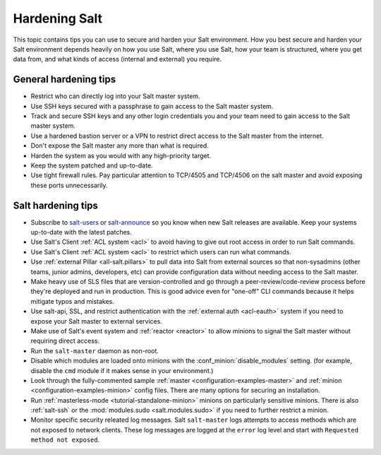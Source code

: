 .. _hardening-salt:

==============
Hardening Salt
==============

This topic contains tips you can use to secure and harden your Salt
environment. How you best secure and harden your Salt environment depends
heavily on how you use Salt, where you use Salt, how your team is structured,
where you get data from, and what kinds of access (internal and external) you
require.

General hardening tips
======================

- Restrict who can directly log into your Salt master system.
- Use SSH keys secured with a passphrase to gain access to the Salt master system.
- Track and secure SSH keys and any other login credentials you and your team
  need to gain access to the Salt master system.
- Use a hardened bastion server or a VPN to restrict direct access to the Salt
  master from the internet.
- Don't expose the Salt master any more than what is required.
- Harden the system as you would with any high-priority target.
- Keep the system patched and up-to-date.
- Use tight firewall rules. Pay particular attention to TCP/4505 and TCP/4506
  on the salt master and avoid exposing these ports unnecessarily.

Salt hardening tips
===================

- Subscribe to `salt-users`_ or `salt-announce`_ so you know when new Salt
  releases are available. Keep your systems up-to-date with the latest patches.
- Use Salt's Client :ref:`ACL system <acl>` to avoid having to give out root
  access in order to run Salt commands.
- Use Salt's Client :ref:`ACL system <acl>` to restrict which users can run what commands.
- Use :ref:`external Pillar <all-salt.pillars>` to pull data into Salt from
  external sources so that non-sysadmins (other teams, junior admins,
  developers, etc) can provide configuration data without needing access to the
  Salt master.
- Make heavy use of SLS files that are version-controlled and go through
  a peer-review/code-review process before they're deployed and run in
  production. This is good advice even for "one-off" CLI commands because it
  helps mitigate typos and mistakes.
- Use salt-api, SSL, and restrict authentication with the :ref:`external auth
  <acl-eauth>` system if you need to expose your Salt master to external
  services.
- Make use of Salt's event system and :ref:`reactor <reactor>` to allow minions
  to signal the Salt master without requiring direct access.
- Run the ``salt-master`` daemon as non-root.
- Disable which modules are loaded onto minions with the
  :conf_minion:`disable_modules` setting. (for example, disable the ``cmd``
  module if it makes sense in your environment.)
- Look through the fully-commented sample :ref:`master
  <configuration-examples-master>` and :ref:`minion
  <configuration-examples-minion>` config files. There are many options for
  securing an installation.
- Run :ref:`masterless-mode <tutorial-standalone-minion>` minions on
  particularly sensitive minions. There is also :ref:`salt-ssh` or the
  :mod:`modules.sudo <salt.modules.sudo>` if you need to further restrict
  a minion.
- Monitor specific security releated log messages. Salt ``salt-master`` logs
  attempts to access methods which are not exposed to network clients. These log
  messages are logged at the ``error`` log level and start with ``Requested
  method not exposed``.

.. _salt-users: https://groups.google.com/forum/#!forum/salt-users
.. _salt-announce: https://groups.google.com/forum/#!forum/salt-announce
